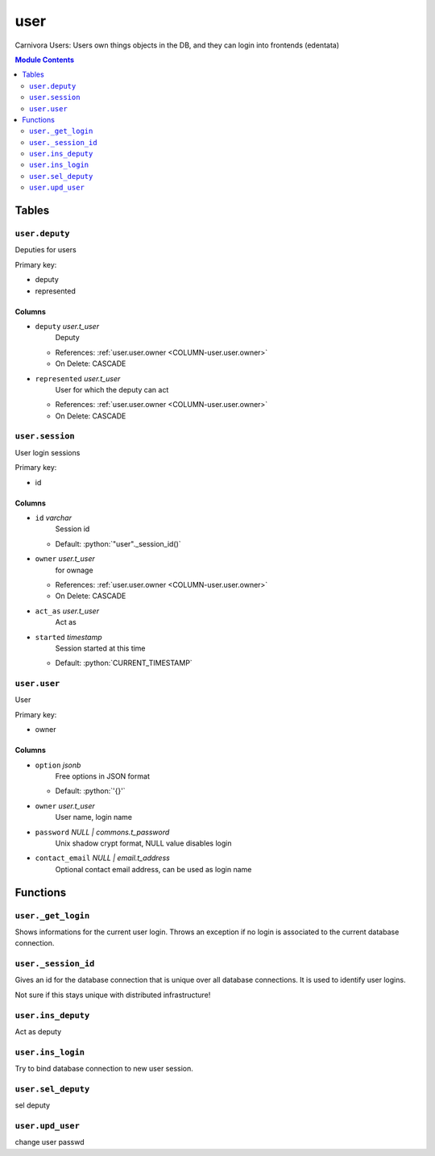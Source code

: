 ======================================================================
user
======================================================================

Carnivora Users: Users own things objects in the DB,
and they can login into frontends (edentata)

.. contents:: Module Contents
   :local:
   :depth: 2


Tables
----------------------------------------------------------------------


.. _TBL-user.deputy:

``user.deputy``
``````````````````````````````````````````````````````````````````````

Deputies for users

Primary key:

- deputy
- represented


.. BEGIN FKs


.. END FKs


Columns
''''''''''''''''''''''''''''''''''''''''''''''''''''''''''''''''''''''


.. _COLUMN-user.deputy.deputy:

- ``deputy`` *user.t_user*
    Deputy


  - References: :ref:`user.user.owner <COLUMN-user.user.owner>`

  - On Delete: CASCADE



.. _COLUMN-user.deputy.represented:

- ``represented`` *user.t_user*
    User for which the deputy can act


  - References: :ref:`user.user.owner <COLUMN-user.user.owner>`

  - On Delete: CASCADE




.. _TBL-user.session:

``user.session``
``````````````````````````````````````````````````````````````````````

User login sessions

Primary key:

- id


.. BEGIN FKs


.. END FKs


Columns
''''''''''''''''''''''''''''''''''''''''''''''''''''''''''''''''''''''


.. _COLUMN-user.session.id:

- ``id`` *varchar*
    Session id

  - Default: :python:`"user"._session_id()`





.. _COLUMN-user.session.owner:

- ``owner`` *user.t_user*
    for ownage


  - References: :ref:`user.user.owner <COLUMN-user.user.owner>`

  - On Delete: CASCADE



.. _COLUMN-user.session.act_as:

- ``act_as`` *user.t_user*
    Act as






.. _COLUMN-user.session.started:

- ``started`` *timestamp*
    Session started at this time

  - Default: :python:`CURRENT_TIMESTAMP`






.. _TBL-user.user:

``user.user``
``````````````````````````````````````````````````````````````````````

User

Primary key:

- owner


.. BEGIN FKs


.. END FKs


Columns
''''''''''''''''''''''''''''''''''''''''''''''''''''''''''''''''''''''


.. _COLUMN-user.user.option:

- ``option`` *jsonb*
    Free options in JSON format

  - Default: :python:`'{}'`





.. _COLUMN-user.user.owner:

- ``owner`` *user.t_user*
    User name, login name






.. _COLUMN-user.user.password:

- ``password`` *NULL | commons.t_password*
    Unix shadow crypt format, NULL value disables login






.. _COLUMN-user.user.contact_email:

- ``contact_email`` *NULL | email.t_address*
    Optional contact email address, can be used as login name









Functions
---------


``user._get_login``
``````````````````````````````````````````````````````````````````````

Shows informations for the current user login.
Throws an exception if no login is associated to the
current database connection.


``user._session_id``
``````````````````````````````````````````````````````````````````````

Gives an id for the database connection that is unique over all database connections.
It is used to identify user logins.

Not sure if this stays unique with distributed infrastructure!


``user.ins_deputy``
``````````````````````````````````````````````````````````````````````

Act as deputy


``user.ins_login``
``````````````````````````````````````````````````````````````````````

Try to bind database connection to new user session.


``user.sel_deputy``
``````````````````````````````````````````````````````````````````````

sel deputy


``user.upd_user``
``````````````````````````````````````````````````````````````````````

change user passwd



